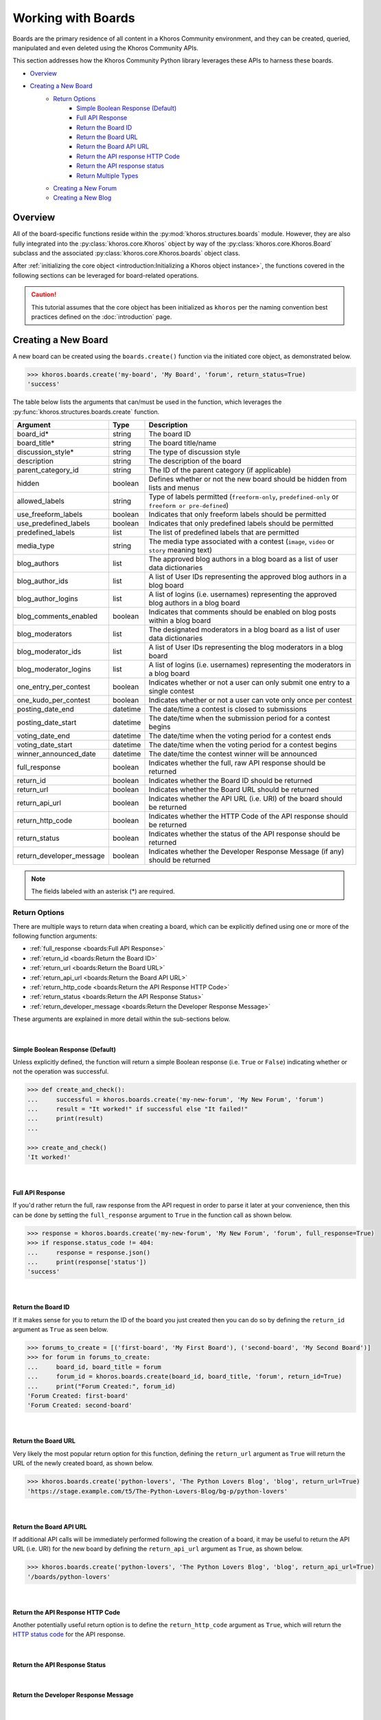 ###################
Working with Boards
###################
Boards are the primary residence of all content in a Khoros Community environment,
and they can be created, queried, manipulated and even deleted using the Khoros
Community APIs.

This section addresses how the Khoros Community Python library leverages these
APIs to harness these boards.

* `Overview`_
* `Creating a New Board`_
    * `Return Options`_
        * `Simple Boolean Response (Default)`_
        * `Full API Response`_
        * `Return the Board ID`_
        * `Return the Board URL`_
        * `Return the Board API URL`_
        * `Return the API response HTTP Code`_
        * `Return the API response status`_
        * `Return Multiple Types`_
    * `Creating a New Forum`_
    * `Creating a New Blog`_

********
Overview
********
All of the board-specific functions reside within the :py:mod:`khoros.structures.boards`
module. However, they are also fully integrated into the :py:class:`khoros.core.Khoros`
object by way of the :py:class:`khoros.core.Khoros.Board` subclass and the associated
:py:class:`khoros.core.Khoros.boards` object class.

After :ref:`initializing the core object <introduction:Initializing a Khoros object instance>`,
the functions covered in the following sections can be leveraged for board-related operations.

.. caution:: This tutorial assumes that the core object has been initialized as ``khoros`` per
             the naming convention best practices defined on the :doc:`introduction` page.

********************
Creating a New Board
********************
A new board can be created using the ``boards.create()`` function via the initiated core object,
as demonstrated below.

.. code-block:: python

   >>> khoros.boards.create('my-board', 'My Board', 'forum', return_status=True)
   'success'

The table below lists the arguments that can/must be used in the function, which leverages
the :py:func:`khoros.structures.boards.create` function.

======================== ======== ================================================================================================
Argument                 Type     Description
======================== ======== ================================================================================================
board_id*                string   The board ID
board_title*             string   The board title/name
discussion_style*        string   The type of discussion style
description              string   The description of the board
parent_category_id       string   The ID of the parent category (if applicable)
hidden                   boolean  Defines whether or not the new board should be hidden from lists and menus
allowed_labels           string   Type of labels permitted (``freeform-only``, ``predefined-only`` or ``freeform or pre-defined``)
use_freeform_labels      boolean  Indicates that only freeform labels should be permitted
use_predefined_labels    boolean  Indicates that only predefined labels should be permitted
predefined_labels        list     The list of predefined labels that are permitted
media_type               string   The media type associated with a contest (``image``, ``video`` or ``story`` meaning text)
blog_authors             list     The approved blog authors in a blog board as a list of user data dictionaries
blog_author_ids          list     A list of User IDs representing the approved blog authors in a blog board
blog_author_logins       list     A list of logins (i.e. usernames) representing the approved blog authors in a blog board
blog_comments_enabled    boolean  Indicates that comments should be enabled on blog posts within a blog board
blog_moderators          list     The designated moderators in a blog board as a list of user data dictionaries
blog_moderator_ids       list     A list of User IDs representing the blog moderators in a blog board
blog_moderator_logins    list     A list of logins (i.e. usernames) representing the moderators in a blog board
one_entry_per_contest    boolean  Indicates whether or not a user can only submit one entry to a single contest
one_kudo_per_contest     boolean  Indicates whether or not a user can vote only once per contest
posting_date_end         datetime The date/time a contest is closed to submissions
posting_date_start       datetime The date/time when the submission period for a contest begins
voting_date_end          datetime The date/time when the voting period for a contest ends
voting_date_start        datetime The date/time when the voting period for a contest begins
winner_announced_date    datetime The date/time the contest winner will be announced
full_response            boolean  Indicates whether the full, raw API response should be returned
return_id                boolean  Indicates whether the Board ID should be returned
return_url               boolean  Indicates whether the Board URL should be returned
return_api_url           boolean  Indicates whether the API URL (i.e. URI) of the board should be returned
return_http_code         boolean  Indicates whether the HTTP Code of the API response should be returned
return_status            boolean  Indicates whether the status of the API response should be returned
return_developer_message boolean  Indicates whether the Developer Response Message (if any) should be returned
======================== ======== ================================================================================================

.. note:: The fields labeled with an asterisk (*) are required.

Return Options
==============
There are multiple ways to return data when creating a board, which can be explicitly
defined using one or more of the following function arguments:

* :ref:`full_response <boards:Full API Response>`
* :ref:`return_id <boards:Return the Board ID>`
* :ref:`return_url <boards:Return the Board URL>`
* :ref:`return_api_url <boards:Return the Board API URL>`
* :ref:`return_http_code <boards:Return the API Response HTTP Code>`
* :ref:`return_status <boards:Return the API Response Status>`
* :ref:`return_developer_message <boards:Return the Developer Response Message>`

These arguments are explained in more detail within the sub-sections below.

|

Simple Boolean Response (Default)
---------------------------------
Unless explicitly defined, the function will return a simple Boolean response
(i.e. ``True`` or ``False``) indicating whether or not the operation was successful.

.. code-block:: python

   >>> def create_and_check():
   ...     successful = khoros.boards.create('my-new-forum', 'My New Forum', 'forum')
   ...     result = "It worked!" if successful else "It failed!"
   ...     print(result)
   ...

   >>> create_and_check()
   'It worked!'

|

Full API Response
-----------------
If you'd rather return the full, raw response from the API request in order to parse
it later at your convenience, then this can be done by setting the ``full_response``
argument to ``True`` in the function call as shown below.

.. code-block:: python

   >>> response = khoros.boards.create('my-new-forum', 'My New Forum', 'forum', full_response=True)
   >>> if response.status_code != 404:
   ...     response = response.json()
   ...     print(response['status'])
   'success'

|

Return the Board ID
-------------------
If it makes sense for you to return the ID of the board you just created then
you can do so by defining the ``return_id`` argument as ``True`` as seen below.

.. code-block:: python

   >>> forums_to_create = [('first-board', 'My First Board'), ('second-board', 'My Second Board')]
   >>> for forum in forums_to_create:
   ...     board_id, board_title = forum
   ...     forum_id = khoros.boards.create(board_id, board_title, 'forum', return_id=True)
   ...     print("Forum Created:", forum_id)
   'Forum Created: first-board'
   'Forum Created: second-board'

|

Return the Board URL
--------------------
Very likely the most popular return option for this function, defining the ``return_url``
argument as ``True`` will return the URL of the newly created board, as shown below.

.. code-block:: python

   >>> khoros.boards.create('python-lovers', 'The Python Lovers Blog', 'blog', return_url=True)
   'https://stage.example.com/t5/The-Python-Lovers-Blog/bg-p/python-lovers'

|

Return the Board API URL
------------------------
If additional API calls will be immediately performed following the creation of a board,
it may be useful to return the API URL (i.e. URI) for the new board by defining the
``return_api_url`` argument as ``True``, as shown below.

.. code-block:: python

   >>> khoros.boards.create('python-lovers', 'The Python Lovers Blog', 'blog', return_api_url=True)
   '/boards/python-lovers'

|

Return the API Response HTTP Code
---------------------------------
Another potentially useful return option is to define the ``return_http_code``
argument as ``True``, which will return the
`HTTP status code <https://en.wikipedia.org/wiki/List_of_HTTP_status_codes>`_
for the API response.

|

Return the API Response Status
------------------------------
.. todo:: Coming Soon!

|

Return the Developer Response Message
-------------------------------------
.. todo:: Coming Soon!

|

Return Multiple Types
---------------------
.. todo:: Coming Soon!

|

Creating a New Forum
====================
To create a new forum, it is necessary to set the ``discussion_style`` argument equal
to ``forum`` when calling the ``boards.create()`` function. All other arguments, with the
exception of the ``board_id`` and ``board_title`` arguments, are optional.

.. code-block:: python

   >>> khoros.boards.create('my-new-forum', 'My New Forum', 'forum')

|

Creating a New Blog
===================
To create a new forum, it is necessary to set the ``discussion_style`` argument equal
to ``blog`` when calling the ``boards.create()`` function, in addition to defining the
``board_id`` and ``board_title``.

Blog boards also have the option of explicitly defining approved blog authors and/or
designated blog moderators at the time of the board creation. The easiest way of doing
this is by supplying a list of User IDs (via the ``blog_author_ids`` and ``blog_moderator_ids``
arguments) or by supplying a list of logins (i.e. usernames) via the ``blog_author_logins``
and ``blog_moderator_logins`` arguments.  These options are demonstrated below.

This example shows how to define authors and moderators using the User ID values.

.. code-block:: python

   >>> authors = ['23', '44', '67']
   >>> mods = ['5', '19']
   >>> board_id, board_title, discussion_style = 'my-first-blog', 'My First Blog', 'blog'
   >>> khoros.boards.create(board_id, board_title, discussion_style, \
                            blog_author_ids=authors, blog_moderator_ids=mods)

This example shows how to define authors and moderators using the user login values.

.. code-block:: python

   >>> authors = ['Ron Weasley', 'Neville Longbottom']
   >>> mods = ['Hermione Granger']
   >>> board_id, board_title, discussion_style = 'my-first-blog', 'My First Blog', 'blog'
   >>> khoros.boards.create(board_id, board_title, discussion_style, \
                            blog_author_logins=authors, blog_moderator_logins=mods)

Alternatively, if you happen to already have the fully formatted ``authors`` and ``moderators`` fields
for the API request, which would be a list of dictionaries containing user data, then they can be used
instead via the ``blog_authors`` and ``blog_moderators`` function arguments, as demonstrated below.

.. code-block:: python

   >>> authors = [{"id": "45"}, {"id": "57"}]
   >>> mods = [{"id": "12"}]
   >>> board_id, board_title, discussion_style = 'my-first-blog', 'My First Blog', 'blog'
   >>> khoros.boards.create(board_id, board_title, discussion_style, \
                            blog_authors=authors, blog_moderators=mods)




.. todo:: Finish this tutorial